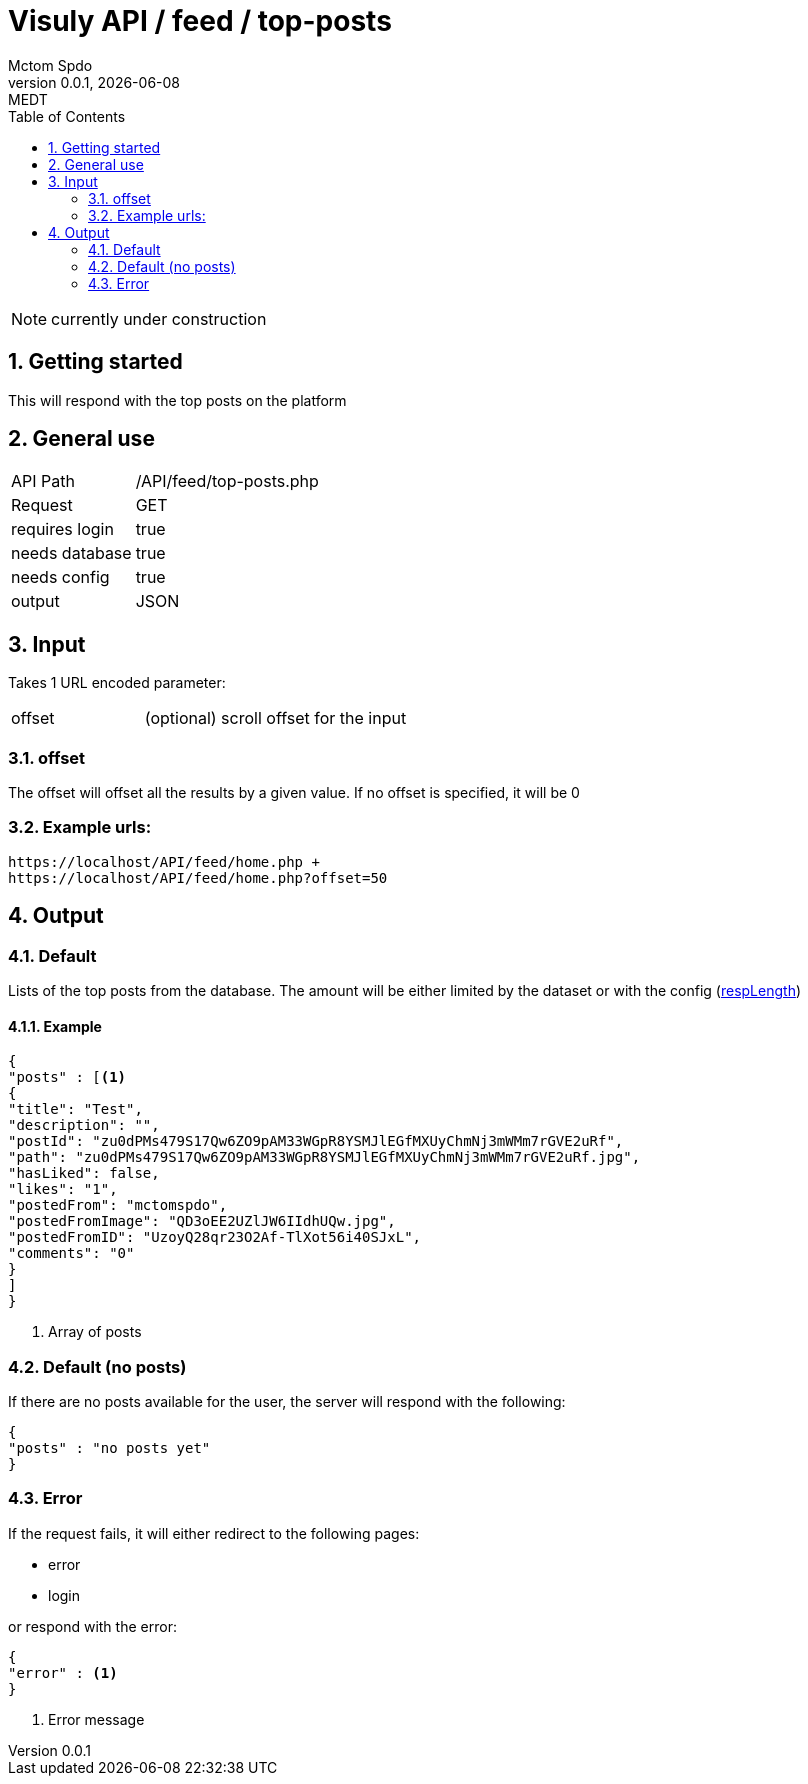 = Visuly API / feed / top-posts
Mctom Spdo
0.0.1, {docdate}: MEDT
:icons: font
:sectnums:
:toc: left
:stylesheet: ../../../css/dark.css

NOTE: currently under construction

== Getting started

This will respond with the top posts on the platform

== General use

[cols="1, 2"]
|===

| API Path
| /API/feed/top-posts.php

| Request
| GET

| requires login
| true

| needs database
| true

| needs config
| true

| output
| JSON

|===

== Input

Takes 1 URL encoded parameter:

[cols="1, 2"]
|===
| offset
| (optional) scroll offset for the input
|===

=== offset
The offset will offset all the results by a given value. If no offset is specified, it will be 0

=== Example urls:

    https://localhost/API/feed/home.php +
    https://localhost/API/feed/home.php?offset=50

== Output

=== Default

Lists of the top posts from the database.
The amount will be either limited by the dataset or with the config (link:../../config.html#_resplength[respLength])

==== Example

[source, json]
----
{
"posts" : [<.>
{
"title": "Test",
"description": "",
"postId": "zu0dPMs479S17Qw6ZO9pAM33WGpR8YSMJlEGfMXUyChmNj3mWMm7rGVE2uRf",
"path": "zu0dPMs479S17Qw6ZO9pAM33WGpR8YSMJlEGfMXUyChmNj3mWMm7rGVE2uRf.jpg",
"hasLiked": false,
"likes": "1",
"postedFrom": "mctomspdo",
"postedFromImage": "QD3oEE2UZlJW6IIdhUQw.jpg",
"postedFromID": "UzoyQ28qr23O2Af-TlXot56i40SJxL",
"comments": "0"
}
]
}
----
<.> Array of posts

=== Default (no posts)

If there are no posts available for the user, the server will respond with the following:

[source, json]
----
{
"posts" : "no posts yet"
}
----

=== Error

If the request fails, it will either redirect to the following pages:

* error
* login

or respond with the error:

[source,json]
----
{
"error" : <.>
}
----
<.> Error message